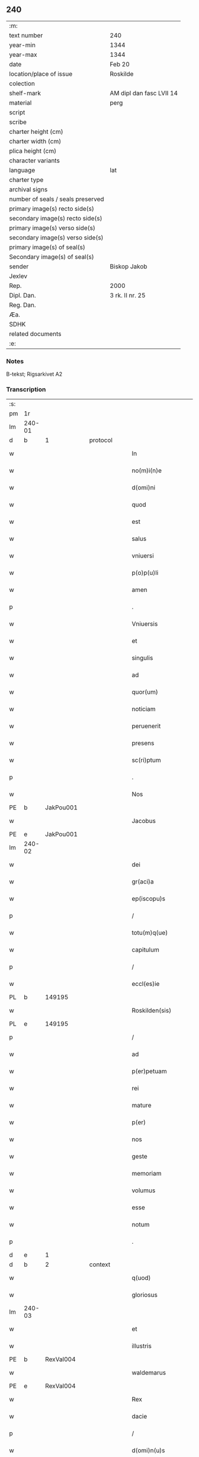 ** 240

| :m:                               |                          |
| text number                       | 240                      |
| year-min                          | 1344                     |
| year-max                          | 1344                     |
| date                              | Feb 20                   |
| location/place of issue           | Roskilde                 |
| colection                         |                          |
| shelf-mark                        | AM dipl dan fasc LVII 14 |
| material                          | perg                     |
| script                            |                          |
| scribe                            |                          |
| charter height (cm)               |                          |
| charter width (cm)                |                          |
| plica height (cm)                 |                          |
| character variants                |                          |
| language                          | lat                      |
| charter type                      |                          |
| archival signs                    |                          |
| number of seals / seals preserved |                          |
| primary image(s) recto side(s)    |                          |
| secondary image(s) recto side(s)  |                          |
| primary image(s) verso side(s)    |                          |
| secondary image(s) verso side(s)  |                          |
| primary image(s) of seal(s)       |                          |
| Secondary image(s) of seal(s)     |                          |
| sender                            | Biskop Jakob             |
| Jexlev                            |                          |
| Rep.                              | 2000                     |
| Dipl. Dan.                        | 3 rk. II nr. 25          |
| Reg. Dan.                         |                          |
| Æa.                               |                          |
| SDHK                              |                          |
| related documents                 |                          |
| :e:                               |                          |

*** Notes
B-tekst; Rigsarkivet A2

*** Transcription
| :s: |        |   |   |   |   |                    |                 |   |   |   |   |     |   |   |    |               |
| pm  | 1r     |   |   |   |   |                    |                 |   |   |   |   |     |   |   |    |               |
| lm  | 240-01 |   |   |   |   |                    |                 |   |   |   |   |     |   |   |    |               |
| d  | b      | 1  |   | protocol  |   |                    |                 |   |   |   |   |     |   |   |    |               |
| w   |        |   |   |   |   | In                 | I              |   |   |   |   | lat |   |   |    |        240-01 |
| w   |        |   |   |   |   | no(m)i(n)e         | no̅íe            |   |   |   |   | lat |   |   |    |        240-01 |
| w   |        |   |   |   |   | d(omi)ni           | dn̅í             |   |   |   |   | lat |   |   |    |        240-01 |
| w   |        |   |   |   |   | quod               | quod            |   |   |   |   | lat |   |   |    |        240-01 |
| w   |        |   |   |   |   | est                | eﬅ              |   |   |   |   | lat |   |   |    |        240-01 |
| w   |        |   |   |   |   | salus              | ſlu           |   |   |   |   | lat |   |   |    |        240-01 |
| w   |        |   |   |   |   | vniuersi           | vníuerſı        |   |   |   |   | lat |   |   |    |        240-01 |
| w   |        |   |   |   |   | p(o)p(u)li         | ̅lí             |   |   |   |   | lat |   |   |    |        240-01 |
| w   |        |   |   |   |   | amen               | men            |   |   |   |   | lat |   |   |    |        240-01 |
| p   |        |   |   |   |   | .                  | .               |   |   |   |   | lat |   |   |    |        240-01 |
| w   |        |   |   |   |   | Vniuersis          | Vníuerſí       |   |   |   |   | lat |   |   |    |        240-01 |
| w   |        |   |   |   |   | et                 | et              |   |   |   |   | lat |   |   |    |        240-01 |
| w   |        |   |   |   |   | singulis           | ſíngulí        |   |   |   |   | lat |   |   |    |        240-01 |
| w   |        |   |   |   |   | ad                 | d              |   |   |   |   | lat |   |   |    |        240-01 |
| w   |        |   |   |   |   | quor(um)           | quoꝝ            |   |   |   |   | lat |   |   |    |        240-01 |
| w   |        |   |   |   |   | noticiam           | notícíam        |   |   |   |   | lat |   |   |    |        240-01 |
| w   |        |   |   |   |   | peruenerit         | peruenerít      |   |   |   |   | lat |   |   |    |        240-01 |
| w   |        |   |   |   |   | presens            | pꝛeſen         |   |   |   |   | lat |   |   |    |        240-01 |
| w   |        |   |   |   |   | sc(ri)ptum         | ſcptum         |   |   |   |   | lat |   |   |    |        240-01 |
| p   |        |   |   |   |   | .                  | .               |   |   |   |   | lat |   |   |    |        240-01 |
| w   |        |   |   |   |   | Nos                | No             |   |   |   |   | lat |   |   |    |        240-01 |
| PE  | b      |   JakPou001|   |   |   |                    |                 |   |   |   |   |     |   |   |    |               |
| w   |        |   |   |   |   | Jacobus            | Jcobu         |   |   |   |   | lat |   |   |    |        240-01 |
| PE  | e      |   JakPou001|   |   |   |                    |                 |   |   |   |   |     |   |   |    |               |
| lm  | 240-02 |   |   |   |   |                    |                 |   |   |   |   |     |   |   |    |               |
| w   |        |   |   |   |   | dei                | deí             |   |   |   |   | lat |   |   |    |        240-02 |
| w   |        |   |   |   |   | gr(aci)a           | gra            |   |   |   |   | lat |   |   |    |        240-02 |
| w   |        |   |   |   |   | ep(iscopu)s        | ep̅             |   |   |   |   | lat |   |   |    |        240-02 |
| p   |        |   |   |   |   | /                  | /               |   |   |   |   | lat |   |   |    |        240-02 |
| w   |        |   |   |   |   | totu(m)q(ue)       | totu̅qꝫ          |   |   |   |   | lat |   |   |    |        240-02 |
| w   |        |   |   |   |   | capitulum          | capítulum       |   |   |   |   | lat |   |   |    |        240-02 |
| p   |        |   |   |   |   | /                  | /               |   |   |   |   | lat |   |   |    |        240-02 |
| w   |        |   |   |   |   | eccl(es)ie         | eccl̅ie          |   |   |   |   | lat |   |   |    |        240-02 |
| PL  | b      |   149195|   |   |   |                    |                 |   |   |   |   |     |   |   |    |               |
| w   |        |   |   |   |   | Roskilden(sis)     | Roſkilden̅       |   |   |   |   | lat |   |   |    |        240-02 |
| PL  | e      |   149195|   |   |   |                    |                 |   |   |   |   |     |   |   |    |               |
| p   |        |   |   |   |   | /                  | /               |   |   |   |   | lat |   |   |    |        240-02 |
| w   |        |   |   |   |   | ad                 | d              |   |   |   |   | lat |   |   |    |        240-02 |
| w   |        |   |   |   |   | p(er)petuam        | ̲etum          |   |   |   |   | lat |   |   |    |        240-02 |
| w   |        |   |   |   |   | rei                | reí             |   |   |   |   | lat |   |   |    |        240-02 |
| w   |        |   |   |   |   | mature             | mture          |   |   |   |   | lat |   |   |    |        240-02 |
| w   |        |   |   |   |   | p(er)              | p̲               |   |   |   |   | lat |   |   |    |        240-02 |
| w   |        |   |   |   |   | nos                | no             |   |   |   |   | lat |   |   |    |        240-02 |
| w   |        |   |   |   |   | geste              | geﬅe            |   |   |   |   | lat |   |   |    |        240-02 |
| w   |        |   |   |   |   | memoriam           | memoꝛíam        |   |   |   |   | lat |   |   |    |        240-02 |
| w   |        |   |   |   |   | volumus            | volumu         |   |   |   |   | lat |   |   |    |        240-02 |
| w   |        |   |   |   |   | esse               | eſſe            |   |   |   |   | lat |   |   |    |        240-02 |
| w   |        |   |   |   |   | notum              | notum           |   |   |   |   | lat |   |   |    |        240-02 |
| p   |        |   |   |   |   | .                  | .               |   |   |   |   | lat |   |   |    |        240-02 |
| d  | e      | 1  |   |   |   |                    |                 |   |   |   |   |     |   |   |    |               |
| d  | b      | 2  |   | context  |   |                    |                 |   |   |   |   |     |   |   |    |               |
| w   |        |   |   |   |   | q(uod)             | ꝙ               |   |   |   |   | lat |   |   |    |        240-02 |
| w   |        |   |   |   |   | gloriosus          | gloꝛíoſu       |   |   |   |   | lat |   |   |    |        240-02 |
| lm  | 240-03 |   |   |   |   |                    |                 |   |   |   |   |     |   |   |    |               |
| w   |        |   |   |   |   | et                 | et              |   |   |   |   | lat |   |   |    |        240-03 |
| w   |        |   |   |   |   | illustris          | ılluﬅrí        |   |   |   |   | lat |   |   |    |        240-03 |
| PE  | b      | RexVal004  |   |   |   |                    |                 |   |   |   |   |     |   |   |    |               |
| w   |        |   |   |   |   | waldemarus         | wldemru      |   |   |   |   | lat |   |   |    |        240-03 |
| PE  | e      | RexVal004  |   |   |   |                    |                 |   |   |   |   |     |   |   |    |               |
| w   |        |   |   |   |   | Rex                | Rex             |   |   |   |   | lat |   |   |    |        240-03 |
| w   |        |   |   |   |   | dacie              | dcíe           |   |   |   |   | lat |   |   |    |        240-03 |
| p   |        |   |   |   |   | /                  | /               |   |   |   |   | lat |   |   |    |        240-03 |
| w   |        |   |   |   |   | d(omi)n(u)s        | dn̅             |   |   |   |   | lat |   |   |    |        240-03 |
| w   |        |   |   |   |   | nost(er)           | noﬅ            |   |   |   |   | lat |   |   |    |        240-03 |
| p   |        |   |   |   |   | /                  | /               |   |   |   |   | lat |   |   |    |        240-03 |
| w   |        |   |   |   |   | p(re)posito        | ͛oſíto          |   |   |   |   | lat |   |   |    |        240-03 |
| w   |        |   |   |   |   | et                 | et              |   |   |   |   | lat |   |   |    |        240-03 |
| w   |        |   |   |   |   | p(re)positure      | ͛oſíture        |   |   |   |   | lat |   |   |    |        240-03 |
| w   |        |   |   |   |   | eccl(es)ie         | eccl̅ıe          |   |   |   |   | lat |   |   |    |        240-03 |
| w   |        |   |   |   |   | n(ost)re           | nr̅e             |   |   |   |   | lat |   |   |    |        240-03 |
| w   |        |   |   |   |   | pred(i)c(t)e       | pꝛedc̅e          |   |   |   |   | lat |   |   |    |        240-03 |
| p   |        |   |   |   |   | /                  | /               |   |   |   |   | lat |   |   |    |        240-03 |
| w   |        |   |   |   |   | de                 | de              |   |   |   |   | lat |   |   |    |        240-03 |
| w   |        |   |   |   |   | beniuola           | beníuola        |   |   |   |   | lat |   |   |    |        240-03 |
| w   |        |   |   |   |   | et                 | et              |   |   |   |   | lat |   |   |    |        240-03 |
| w   |        |   |   |   |   | gratuita           | grtuíta        |   |   |   |   | lat |   |   |    |        240-03 |
| w   |        |   |   |   |   | voluntate          | voluntate       |   |   |   |   | lat |   |   |    |        240-03 |
| p   |        |   |   |   |   | /                  | /               |   |   |   |   | lat |   |   |    |        240-03 |
| w   |        |   |   |   |   | Jus                | Ju             |   |   |   |   | lat |   |   |    |        240-03 |
| w   |        |   |   |   |   | patro¦natus        | ptro¦natu     |   |   |   |   | lat |   |   |    | 240-03—240-04 |
| w   |        |   |   |   |   | eccl(es)ie         | eccl̅ıe          |   |   |   |   | lat |   |   |    |        240-04 |
| w   |        |   |   |   |   | p(ar)ochialis      | p̲ochíalí       |   |   |   |   | lat |   |   |    |        240-04 |
| w   |        |   |   |   |   | s(an)c(t)i         | ſc̅ı             |   |   |   |   | lat |   |   |    |        240-04 |
| w   |        |   |   |   |   | michaelis          | míchaelí       |   |   |   |   | lat |   |   |    |        240-04 |
| w   |        |   |   |   |   | archangeli         | rchangelí      |   |   |   |   | lat |   |   |    |        240-04 |
| w   |        |   |   |   |   | in                 | ın              |   |   |   |   | lat |   |   |    |        240-04 |
| w   |        |   |   |   |   | oppido             | oıdo           |   |   |   |   | lat |   |   |    |        240-04 |
| w   |        |   |   |   |   | suo                | ſuo             |   |   |   |   | lat |   |   |    |        240-04 |
| p   |        |   |   |   |   | /                  | /               |   |   |   |   | lat |   |   |    |        240-04 |
| PL  | b      |   122833|   |   |   |                    |                 |   |   |   |   |     |   |   |    |               |
| w   |        |   |   |   |   | slaulosia          | ſlauloſı       |   |   |   |   | lat |   |   |    |        240-04 |
| PL  | e      |   122833|   |   |   |                    |                 |   |   |   |   |     |   |   |    |               |
| p   |        |   |   |   |   | /                  | /               |   |   |   |   | lat |   |   |    |        240-04 |
| w   |        |   |   |   |   | dyos(esis)         | dyo            |   |   |   |   | lat |   |   |    |        240-04 |
| w   |        |   |   |   |   | pred(i)c(t)e       | pꝛedc̅e          |   |   |   |   | lat |   |   |    |        240-04 |
| p   |        |   |   |   |   | /                  | /               |   |   |   |   | lat |   |   |    |        240-04 |
| w   |        |   |   |   |   | cum                | cum             |   |   |   |   | lat |   |   |    |        240-04 |
| w   |        |   |   |   |   | om(n)ibus          | om̅íbu          |   |   |   |   | lat |   |   |    |        240-04 |
| w   |        |   |   |   |   | p(er)tinenciis     | p̲tínencíí      |   |   |   |   | lat |   |   |    |        240-04 |
| w   |        |   |   |   |   | suis               | ſuí            |   |   |   |   | lat |   |   |    |        240-04 |
| w   |        |   |   |   |   | ad                 | d              |   |   |   |   | lat |   |   |    |        240-04 |
| w   |        |   |   |   |   | ip(su)m            | ıp̅m             |   |   |   |   | lat |   |   |    |        240-04 |
| w   |        |   |   |   |   | spectanti¦bus      | ſpeantí¦bu    |   |   |   |   | lat |   |   |    | 240-04—240-05 |
| w   |        |   |   |   |   | quoquo modo        | quoquo modo     |   |   |   |   | lat |   |   |    |        240-05 |
| p   |        |   |   |   |   | /                  | /               |   |   |   |   | lat |   |   |    |        240-05 |
| w   |        |   |   |   |   | donauit            | donauít         |   |   |   |   | lat |   |   |    |        240-05 |
| p   |        |   |   |   |   | /                  | /               |   |   |   |   | lat |   |   |    |        240-05 |
| w   |        |   |   |   |   | incorporauit       | ıncoꝛpoꝛauít    |   |   |   |   | lat |   |   |    |        240-05 |
| p   |        |   |   |   |   | /                  | /               |   |   |   |   | lat |   |   |    |        240-05 |
| w   |        |   |   |   |   | et                 | et              |   |   |   |   | lat |   |   |    |        240-05 |
| w   |        |   |   |   |   | p(er)petuis        | ̲etuí          |   |   |   |   | lat |   |   |    |        240-05 |
| w   |        |   |   |   |   | temporibus         | tempoꝛíbu      |   |   |   |   | lat |   |   |    |        240-05 |
| p   |        |   |   |   |   | /                  | /               |   |   |   |   | lat |   |   |    |        240-05 |
| w   |        |   |   |   |   | adunauit           | dunauít        |   |   |   |   | lat |   |   |    |        240-05 |
| p   |        |   |   |   |   | .                  | .               |   |   |   |   | lat |   |   |    |        240-05 |
| w   |        |   |   |   |   | om(n)e             | om̅e             |   |   |   |   | lat |   |   |    |        240-05 |
| w   |        |   |   |   |   | ius                | íu             |   |   |   |   | lat |   |   |    |        240-05 |
| w   |        |   |   |   |   | predecessoribus    | pꝛedeceſſoꝛíbu |   |   |   |   | lat |   |   |    |        240-05 |
| p   |        |   |   |   |   | /                  | /               |   |   |   |   | lat |   |   |    |        240-05 |
| w   |        |   |   |   |   | suis               | ſuí            |   |   |   |   | lat |   |   |    |        240-05 |
| p   |        |   |   |   |   | /                  | /               |   |   |   |   | lat |   |   |    |        240-05 |
| w   |        |   |   |   |   | sibi               | ſíbí            |   |   |   |   | lat |   |   |    |        240-05 |
| p   |        |   |   |   |   | /                  | /               |   |   |   |   | lat |   |   |    |        240-05 |
| w   |        |   |   |   |   | heredib(us)        | heredíbꝫ        |   |   |   |   | lat |   |   |    |        240-05 |
| p   |        |   |   |   |   | /                  | /               |   |   |   |   | lat |   |   |    |        240-05 |
| w   |        |   |   |   |   | aut                | ut             |   |   |   |   | lat |   |   |    |        240-05 |
| w   |        |   |   |   |   | succes¦soribus     | ſucceſ¦ſoꝛíbu  |   |   |   |   | lat |   |   |    | 240-05—240-06 |
| w   |        |   |   |   |   | co(m)petens        | co̅peten        |   |   |   |   | lat |   |   |    |        240-06 |
| p   |        |   |   |   |   | /                  | /               |   |   |   |   | lat |   |   |    |        240-06 |
| w   |        |   |   |   |   | in                 | ın              |   |   |   |   | lat |   |   |    |        240-06 |
| w   |        |   |   |   |   | d(i)c(t)o          | dc̅o             |   |   |   |   | lat |   |   |    |        240-06 |
| w   |        |   |   |   |   | iure               | ıure            |   |   |   |   | lat |   |   |    |        240-06 |
| w   |        |   |   |   |   | patronatus         | patronatu      |   |   |   |   | lat |   |   |    |        240-06 |
| p   |        |   |   |   |   | /                  | /               |   |   |   |   | lat |   |   |    |        240-06 |
| w   |        |   |   |   |   | quouis             | quouí          |   |   |   |   | lat |   |   |    |        240-06 |
| w   |        |   |   |   |   | modo               | modo            |   |   |   |   | lat |   |   |    |        240-06 |
| p   |        |   |   |   |   | /                  | /               |   |   |   |   | lat |   |   |    |        240-06 |
| w   |        |   |   |   |   | in                 | ín              |   |   |   |   | lat |   |   |    |        240-06 |
| w   |        |   |   |   |   | eundem             | eundem          |   |   |   |   | lat |   |   |    |        240-06 |
| w   |        |   |   |   |   | p(re)positum       | oſıtum        |   |   |   |   | lat |   |   |    |        240-06 |
| p   |        |   |   |   |   | /                  | /               |   |   |   |   | lat |   |   |    |        240-06 |
| w   |        |   |   |   |   | et                 | et              |   |   |   |   | lat |   |   |    |        240-06 |
| w   |        |   |   |   |   | p(re)posituram     | ͛oſíturam       |   |   |   |   | lat |   |   |    |        240-06 |
| w   |        |   |   |   |   | t(ra)nsferens      | tnſferen      |   |   |   |   | lat |   |   |    |        240-06 |
| w   |        |   |   |   |   | perpetuis          | perpetuí       |   |   |   |   | lat |   |   |    |        240-06 |
| w   |        |   |   |   |   | temp(or)ibus       | temp̲íbu        |   |   |   |   | lat |   |   |    |        240-06 |
| w   |        |   |   |   |   | pacifice           | pcífíce        |   |   |   |   | lat |   |   |    |        240-06 |
| lm  | 240-07 |   |   |   |   |                    |                 |   |   |   |   |     |   |   |    |               |
| w   |        |   |   |   |   | possidendum        | poſſídendum     |   |   |   |   | lat |   |   |    |        240-07 |
| p   |        |   |   |   |   | .                  | .               |   |   |   |   | lat |   |   |    |        240-07 |
| w   |        |   |   |   |   | Pro                | Pro             |   |   |   |   | lat |   |   |    |        240-07 |
| w   |        |   |   |   |   | quo                | quo             |   |   |   |   | lat |   |   |    |        240-07 |
| w   |        |   |   |   |   | gracioso           | gracíoſo        |   |   |   |   | lat |   |   |    |        240-07 |
| w   |        |   |   |   |   | beneficio          | benefícío       |   |   |   |   | lat |   |   |    |        240-07 |
| w   |        |   |   |   |   | per                | per             |   |   |   |   | lat |   |   |    |        240-07 |
| w   |        |   |   |   |   | eundem             | eundem          |   |   |   |   | lat |   |   |    |        240-07 |
| w   |        |   |   |   |   | d(omi)n(u)m        | dn̅m             |   |   |   |   | lat |   |   |    |        240-07 |
| w   |        |   |   |   |   | n(ost)r(u)m        | nr̅m             |   |   |   |   | lat |   |   |    |        240-07 |
| w   |        |   |   |   |   | Regem              | Regem           |   |   |   |   | lat |   |   |    |        240-07 |
| w   |        |   |   |   |   | eidem              | eídem           |   |   |   |   | lat |   |   |    |        240-07 |
| w   |        |   |   |   |   | p(re)po(s)ito      | ͛o̅ıto           |   |   |   |   | lat |   |   |    |        240-07 |
| w   |        |   |   |   |   | et                 | et              |   |   |   |   | lat |   |   |    |        240-07 |
| w   |        |   |   |   |   | p(re)positure      | ͛oſíture        |   |   |   |   | lat |   |   |    |        240-07 |
| w   |        |   |   |   |   | facto              | fao            |   |   |   |   | lat |   |   |    |        240-07 |
| p   |        |   |   |   |   | .                  | .               |   |   |   |   | lat |   |   |    |        240-07 |
| w   |        |   |   |   |   | Nos                | No             |   |   |   |   | lat |   |   |    |        240-07 |
| w   |        |   |   |   |   | !spriritualem¡     | !ſpꝛírítualem¡  |   |   |   |   | lat |   |   |    |        240-07 |
| w   |        |   |   |   |   | p(ro)              | ꝓ               |   |   |   |   | lat |   |   |    |        240-07 |
| w   |        |   |   |   |   | tem¦porali         | tem¦poꝛalí      |   |   |   |   | lat |   |   |    | 240-07—240-08 |
| w   |        |   |   |   |   | fac(er)e           | fac͛e            |   |   |   |   | lat |   |   |    |        240-08 |
| w   |        |   |   |   |   | decreuim(us)       | decreuímꝰ       |   |   |   |   | lat |   |   |    |        240-08 |
| w   |        |   |   |   |   | Reco(m)pensam      | Reco̅penſam      |   |   |   |   | lat |   |   |    |        240-08 |
| p   |        |   |   |   |   | /                  | /               |   |   |   |   | lat |   |   |    |        240-08 |
| w   |        |   |   |   |   | et                 | et              |   |   |   |   | lat |   |   |    |        240-08 |
| w   |        |   |   |   |   | bona               | bon            |   |   |   |   | lat |   |   |    |        240-08 |
| w   |        |   |   |   |   | fide               | fíde            |   |   |   |   | lat |   |   |    |        240-08 |
| p   |        |   |   |   |   | /                  | /               |   |   |   |   | lat |   |   |    |        240-08 |
| w   |        |   |   |   |   | hiis               | híí            |   |   |   |   | lat |   |   |    |        240-08 |
| w   |        |   |   |   |   | n(ost)ris          | nr̅ı            |   |   |   |   | lat |   |   |    |        240-08 |
| w   |        |   |   |   |   | p(ate)ntib(us)     | pn̅tíbꝫ          |   |   |   |   | lat |   |   |    |        240-08 |
| w   |        |   |   |   |   | litteris           | lítterí        |   |   |   |   | lat |   |   |    |        240-08 |
| w   |        |   |   |   |   | p(ro)mittim(us)    | ꝓmíttím᷒         |   |   |   |   | lat |   |   |    |        240-08 |
| w   |        |   |   |   |   | ip(s)i             | ıp̅ı             |   |   |   |   | lat |   |   |    |        240-08 |
| w   |        |   |   |   |   | d(omi)no           | dn̅o             |   |   |   |   | lat |   |   |    |        240-08 |
| w   |        |   |   |   |   | Regi               | Regí            |   |   |   |   | lat |   |   |    |        240-08 |
| p   |        |   |   |   |   | /                  | /               |   |   |   |   | lat |   |   |    |        240-08 |
| w   |        |   |   |   |   | serene             | ſerene          |   |   |   |   | lat |   |   |    |        240-08 |
| w   |        |   |   |   |   | co(n)iugi          | co̅íugí          |   |   |   |   | lat |   |   |    |        240-08 |
| w   |        |   |   |   |   | eius               | eíu            |   |   |   |   | lat |   |   |    |        240-08 |
| p   |        |   |   |   |   | /                  | /               |   |   |   |   | lat |   |   |    |        240-08 |
| w   |        |   |   |   |   | d(omi)ne           | dn̅e             |   |   |   |   | lat |   |   |    |        240-08 |
| PE  | b      | RegHel001  |   |   |   |                    |                 |   |   |   |   |     |   |   |    |               |
| w   |        |   |   |   |   | Heylwigi           | Heylwígí        |   |   |   |   | lat |   |   |    |        240-08 |
| PE  | e      | RegHel001  |   |   |   |                    |                 |   |   |   |   |     |   |   |    |               |
| p   |        |   |   |   |   | /                  | /               |   |   |   |   | lat |   |   |    |        240-08 |
| w   |        |   |   |   |   | Re¦gine            | Re¦gíne         |   |   |   |   | lat |   |   |    | 240-08—240-09 |
| w   |        |   |   |   |   | dacie              | dcíe           |   |   |   |   | lat |   |   |    |        240-09 |
| p   |        |   |   |   |   | /                  | /               |   |   |   |   | lat |   |   |    |        240-09 |
| w   |        |   |   |   |   | nu(n)c             | nu̅c             |   |   |   |   | lat |   |   |    |        240-09 |
| w   |        |   |   |   |   | viuis              | víuí           |   |   |   |   | lat |   |   |    |        240-09 |
| p   |        |   |   |   |   | /                  | /               |   |   |   |   | lat |   |   |    |        240-09 |
| w   |        |   |   |   |   | et                 | et              |   |   |   |   | lat |   |   |    |        240-09 |
| w   |        |   |   |   |   | dei                | deí             |   |   |   |   | lat |   |   |    |        240-09 |
| w   |        |   |   |   |   | dono               | dono            |   |   |   |   | lat |   |   |    |        240-09 |
| w   |        |   |   |   |   | uicturis           | uíurí         |   |   |   |   | lat |   |   |    |        240-09 |
| w   |        |   |   |   |   | p(er)              | p̲               |   |   |   |   | lat |   |   |    |        240-09 |
| w   |        |   |   |   |   | te(m)pora          | te̅poꝛ          |   |   |   |   | lat |   |   |    |        240-09 |
| w   |        |   |   |   |   | longiora           | longíoꝛ        |   |   |   |   | lat |   |   |    |        240-09 |
| p   |        |   |   |   |   | /                  | /               |   |   |   |   | lat |   |   |    |        240-09 |
| w   |        |   |   |   |   | predecessoribus    | pꝛedeceſſoꝛíbu |   |   |   |   | lat |   |   |    |        240-09 |
| w   |        |   |   |   |   | eor(um)            | eoꝝ             |   |   |   |   | lat |   |   |    |        240-09 |
| p   |        |   |   |   |   | /                  | /               |   |   |   |   | lat |   |   |    |        240-09 |
| w   |        |   |   |   |   | Regib(us)          | Regíbꝫ          |   |   |   |   | lat |   |   |    |        240-09 |
| p   |        |   |   |   |   | /                  | /               |   |   |   |   | lat |   |   |    |        240-09 |
| w   |        |   |   |   |   | et                 | et              |   |   |   |   | lat |   |   |    |        240-09 |
| w   |        |   |   |   |   | Reginis            | Regíní         |   |   |   |   | lat |   |   |    |        240-09 |
| w   |        |   |   |   |   | dacie              | dacíe           |   |   |   |   | lat |   |   |    |        240-09 |
| p   |        |   |   |   |   | /                  | /               |   |   |   |   | lat |   |   |    |        240-09 |
| w   |        |   |   |   |   | et                 | et              |   |   |   |   | lat |   |   |    |        240-09 |
| w   |        |   |   |   |   | ip(s)or(um)        | ıp̅oꝝ            |   |   |   |   | lat |   |   |    |        240-09 |
| w   |        |   |   |   |   | liberis            | lıberí         |   |   |   |   | lat |   |   |    |        240-09 |
| p   |        |   |   |   |   | /                  | /               |   |   |   |   | lat |   |   |    |        240-09 |
| w   |        |   |   |   |   | sexus              | ſexu           |   |   |   |   | lat |   |   |    |        240-09 |
| w   |        |   |   |   |   | vt(ri)usq(ue)      | vtuſqꝫ         |   |   |   |   | lat |   |   |    |        240-09 |
| lm  | 240-10 |   |   |   |   |                    |                 |   |   |   |   |     |   |   |    |               |
| w   |        |   |   |   |   | n(ec)non           | nͨnon            |   |   |   |   | lat |   |   |    |        240-10 |
| w   |        |   |   |   |   | successorib(us)    | ſucceſſoꝛíbꝫ    |   |   |   |   | lat |   |   |    |        240-10 |
| p   |        |   |   |   |   | /                  | /               |   |   |   |   | lat |   |   |    |        240-10 |
| w   |        |   |   |   |   | et                 | et              |   |   |   |   | lat |   |   |    |        240-10 |
| w   |        |   |   |   |   | heredib(us)        | heredıbꝫ        |   |   |   |   | lat |   |   |    |        240-10 |
| w   |        |   |   |   |   | ip(s)or(um)        | ıp̅oꝝ            |   |   |   |   | lat |   |   |    |        240-10 |
| p   |        |   |   |   |   | /                  | /               |   |   |   |   | lat |   |   |    |        240-10 |
| w   |        |   |   |   |   | Regibus            | Regíbu         |   |   |   |   | lat |   |   |    |        240-10 |
| p   |        |   |   |   |   | /                  | /               |   |   |   |   | lat |   |   |    |        240-10 |
| w   |        |   |   |   |   | et                 | et              |   |   |   |   | lat |   |   |    |        240-10 |
| w   |        |   |   |   |   | Reginis            | Regíní         |   |   |   |   | lat |   |   |    |        240-10 |
| w   |        |   |   |   |   | dacie              | dacıe           |   |   |   |   | lat |   |   |    |        240-10 |
| p   |        |   |   |   |   | /                  | /               |   |   |   |   | lat |   |   |    |        240-10 |
| w   |        |   |   |   |   | similit(er)        | ſímílí         |   |   |   |   | lat |   |   |    |        240-10 |
| w   |        |   |   |   |   | sexus              | ſexu           |   |   |   |   | lat |   |   |    |        240-10 |
| w   |        |   |   |   |   | vt(ri)usq(ue)      | vtuſqꝫ         |   |   |   |   | lat |   |   |    |        240-10 |
| p   |        |   |   |   |   | .                  | .               |   |   |   |   | lat |   |   |    |        240-10 |
| w   |        |   |   |   |   | duos               | duo            |   |   |   |   | lat |   |   |    |        240-10 |
| w   |        |   |   |   |   | anniuersarios      | nníuerſarío   |   |   |   |   | lat |   |   |    |        240-10 |
| w   |        |   |   |   |   | dies               | díe            |   |   |   |   | lat |   |   |    |        240-10 |
| w   |        |   |   |   |   | quolib(et)         | quolíbꝫ         |   |   |   |   | lat |   |   |    |        240-10 |
| w   |        |   |   |   |   | anno               | nno            |   |   |   |   | lat |   |   |    |        240-10 |
| w   |        |   |   |   |   | p(er)petuis        | ̲etuí          |   |   |   |   | lat |   |   |    |        240-10 |
| w   |        |   |   |   |   | te(m)p(or)ib(us)   | te̅p̲ıbꝫ          |   |   |   |   | lat |   |   |    |        240-10 |
| lm  | 240-11 |   |   |   |   |                    |                 |   |   |   |   |     |   |   |    |               |
| w   |        |   |   |   |   | durat(ur)os        | durato        |   |   |   |   | lat |   |   |    |        240-11 |
| p   |        |   |   |   |   | /                  | /               |   |   |   |   | lat |   |   |    |        240-11 |
| w   |        |   |   |   |   | deuote             | deuote          |   |   |   |   | lat |   |   |    |        240-11 |
| w   |        |   |   |   |   | p(er)              | p̲               |   |   |   |   | lat |   |   |    |        240-11 |
| w   |        |   |   |   |   | nos                | no             |   |   |   |   | lat |   |   |    |        240-11 |
| w   |        |   |   |   |   | celebrandos        | celebꝛando     |   |   |   |   | lat |   |   |    |        240-11 |
| w   |        |   |   |   |   | et                 | et              |   |   |   |   | lat |   |   |    |        240-11 |
| w   |        |   |   |   |   | obseruandos        | obſeruando     |   |   |   |   | lat |   |   |    |        240-11 |
| p   |        |   |   |   |   | /                  | /               |   |   |   |   | lat |   |   |    |        240-11 |
| w   |        |   |   |   |   | p(ro)              | ꝓ               |   |   |   |   | lat |   |   |    |        240-11 |
| w   |        |   |   |   |   | ip(s)or(um)        | ıp̅oꝝ            |   |   |   |   | lat |   |   |    |        240-11 |
| w   |        |   |   |   |   | memoria            | memoꝛí         |   |   |   |   | lat |   |   |    |        240-11 |
| w   |        |   |   |   |   | sempit(er)na       | ſempít͛n        |   |   |   |   | lat |   |   |    |        240-11 |
| p   |        |   |   |   |   | /                  | /               |   |   |   |   | lat |   |   |    |        240-11 |
| w   |        |   |   |   |   | Sub                | Sub             |   |   |   |   | lat |   |   |    |        240-11 |
| w   |        |   |   |   |   | tali               | talı            |   |   |   |   | lat |   |   |    |        240-11 |
| w   |        |   |   |   |   | forma              | foꝛm           |   |   |   |   | lat |   |   |    |        240-11 |
| p   |        |   |   |   |   | .                  | .               |   |   |   |   | lat |   |   |    |        240-11 |
| w   |        |   |   |   |   | q(uod)             | ꝙ               |   |   |   |   | lat |   |   |    |        240-11 |
| w   |        |   |   |   |   | ip(s)o             | ıp̅o             |   |   |   |   | lat |   |   |    |        240-11 |
| w   |        |   |   |   |   | die                | dıe             |   |   |   |   | lat |   |   |    |        240-11 |
| w   |        |   |   |   |   | s(an)c(t)or(um)    | ſc̅oꝝ            |   |   |   |   | lat |   |   |    |        240-11 |
| w   |        |   |   |   |   | ap(osto)lor(um)    | pl̅oꝝ           |   |   |   |   | lat |   |   |    |        240-11 |
| w   |        |   |   |   |   | philippi           | phılíí         |   |   |   |   | lat |   |   |    |        240-11 |
| w   |        |   |   |   |   | et                 | et              |   |   |   |   | lat |   |   |    |        240-11 |
| w   |        |   |   |   |   | Iaco¦bi            | Ico¦bí         |   |   |   |   | lat |   |   |    | 240-11—240-12 |
| w   |        |   |   |   |   | de                 | de              |   |   |   |   | lat |   |   |    |        240-12 |
| w   |        |   |   |   |   | vesp(er)e          | veſp̲e           |   |   |   |   | lat |   |   |    |        240-12 |
| p   |        |   |   |   |   | /                  | /               |   |   |   |   | lat |   |   |    |        240-12 |
| w   |        |   |   |   |   | solle(m)pnes       | ſolle̅pne       |   |   |   |   | lat |   |   |    |        240-12 |
| w   |        |   |   |   |   | vesp(er)as         | veſp̲          |   |   |   |   | lat |   |   |    |        240-12 |
| p   |        |   |   |   |   | /                  | /               |   |   |   |   | lat |   |   |    |        240-12 |
| w   |        |   |   |   |   | cu(m)              | cu̅              |   |   |   |   | lat |   |   |    |        240-12 |
| w   |        |   |   |   |   | officio            | offícío         |   |   |   |   | lat |   |   |    |        240-12 |
| w   |        |   |   |   |   | noue(m)            | noue̅            |   |   |   |   | lat |   |   |    |        240-12 |
| w   |        |   |   |   |   | l(e)c(ti)onum      | lc̅onum          |   |   |   |   | lat |   |   |    |        240-12 |
| w   |        |   |   |   |   | p(ro)              | ꝓ               |   |   |   |   | lat |   |   |    |        240-12 |
| w   |        |   |   |   |   | defu(n)ctis        | defu̅ı         |   |   |   |   | lat |   |   |    |        240-12 |
| p   |        |   |   |   |   | /                  | /               |   |   |   |   | lat |   |   |    |        240-12 |
| w   |        |   |   |   |   | p(rese)ntes        | pn̅te           |   |   |   |   | lat |   |   |    |        240-12 |
| w   |        |   |   |   |   | cano(n)ici         | cano̅ící         |   |   |   |   | lat |   |   |    |        240-12 |
| p   |        |   |   |   |   | /                  | /               |   |   |   |   | lat |   |   |    |        240-12 |
| w   |        |   |   |   |   | vicarii            | vıcaríí         |   |   |   |   | lat |   |   |    |        240-12 |
| p   |        |   |   |   |   | /                  | /               |   |   |   |   | lat |   |   |    |        240-12 |
| w   |        |   |   |   |   | et                 | et              |   |   |   |   | lat |   |   |    |        240-12 |
| w   |        |   |   |   |   | scolares           | ſcolare        |   |   |   |   | lat |   |   |    |        240-12 |
| p   |        |   |   |   |   | /                  | /               |   |   |   |   | lat |   |   |    |        240-12 |
| w   |        |   |   |   |   | qui                | quí             |   |   |   |   | lat |   |   |    |        240-12 |
| w   |        |   |   |   |   | co(m)mode          | co̅mode          |   |   |   |   | lat |   |   |    |        240-12 |
| w   |        |   |   |   |   | pot(er)unt         | pot͛unt          |   |   |   |   | lat |   |   |    |        240-12 |
| w   |        |   |   |   |   | int(er)esse        | ınt͛eſſe         |   |   |   |   | lat |   |   |    |        240-12 |
| p   |        |   |   |   |   | /                  | /               |   |   |   |   | lat |   |   |    |        240-12 |
| w   |        |   |   |   |   | debe(n)t           | debe̅t           |   |   |   |   | lat |   |   |    |        240-12 |
| w   |        |   |   |   |   | in                 | ín              |   |   |   |   | lat |   |   |    |        240-12 |
| lm  | 240-13 |   |   |   |   |                    |                 |   |   |   |   |     |   |   |    |               |
| w   |        |   |   |   |   | choro              | choꝛo           |   |   |   |   | lat |   |   |    |        240-13 |
| w   |        |   |   |   |   | distincte          | dıﬅíne         |   |   |   |   | lat |   |   |    |        240-13 |
| w   |        |   |   |   |   | decantare          | decantare       |   |   |   |   | lat |   |   |    |        240-13 |
| p   |        |   |   |   |   | .                  | .               |   |   |   |   | lat |   |   |    |        240-13 |
| w   |        |   |   |   |   | et                 | et              |   |   |   |   | lat |   |   |    |        240-13 |
| w   |        |   |   |   |   | s(an)c(t)a         | ſc̅a             |   |   |   |   | lat |   |   | =  |        240-13 |
| w   |        |   |   |   |   | s(an)c(t)or(um)    | ſc̅oꝝ            |   |   |   |   | lat |   |   | == |        240-13 |
| w   |        |   |   |   |   | sicut              | ſícut           |   |   |   |   | lat |   |   |    |        240-13 |
| w   |        |   |   |   |   | in                 | ın              |   |   |   |   | lat |   |   |    |        240-13 |
| w   |        |   |   |   |   | magno              | mgno           |   |   |   |   | lat |   |   |    |        240-13 |
| w   |        |   |   |   |   | die                | díe             |   |   |   |   | lat |   |   |    |        240-13 |
| w   |        |   |   |   |   | festo              | feﬅo            |   |   |   |   | lat |   |   |    |        240-13 |
| p   |        |   |   |   |   | /                  | /               |   |   |   |   | lat |   |   |    |        240-13 |
| w   |        |   |   |   |   | cu(m)              | cu̅              |   |   |   |   | lat |   |   |    |        240-13 |
| w   |        |   |   |   |   | s(an)c(t)uariis    | ſc̅uríí        |   |   |   |   | lat |   |   |    |        240-13 |
| p   |        |   |   |   |   | /                  | /               |   |   |   |   | lat |   |   |    |        240-13 |
| w   |        |   |   |   |   | luminarib(us)      | lumínríbꝫ      |   |   |   |   | lat |   |   |    |        240-13 |
| p   |        |   |   |   |   | /                  | /               |   |   |   |   | lat |   |   |    |        240-13 |
| w   |        |   |   |   |   | et                 | et              |   |   |   |   | lat |   |   |    |        240-13 |
| w   |        |   |   |   |   | aliis              | líí           |   |   |   |   | lat |   |   |    |        240-13 |
| w   |        |   |   |   |   | insigniis          | ınſígníí       |   |   |   |   | lat |   |   |    |        240-13 |
| p   |        |   |   |   |   | /                  | /               |   |   |   |   | lat |   |   |    |        240-13 |
| w   |        |   |   |   |   | decent(er)         | decent͛          |   |   |   |   | lat |   |   |    |        240-13 |
| w   |        |   |   |   |   | exornare           | exoꝛnare        |   |   |   |   | lat |   |   |    |        240-13 |
| p   |        |   |   |   |   | .                  | .               |   |   |   |   | lat |   |   |    |        240-13 |
| w   |        |   |   |   |   | simili             | ſímílí          |   |   |   |   | lat |   |   |    |        240-13 |
| w   |        |   |   |   |   | modo               | modo            |   |   |   |   | lat |   |   |    |        240-13 |
| p   |        |   |   |   |   | /                  | /               |   |   |   |   | lat |   |   |    |        240-13 |
| w   |        |   |   |   |   | seque(n)¦ti        | ſeque̅¦tí        |   |   |   |   | lat |   |   |    | 240-13—240-14 |
| w   |        |   |   |   |   | die                | díe             |   |   |   |   | lat |   |   |    |        240-14 |
| p   |        |   |   |   |   | /                  | /               |   |   |   |   | lat |   |   |    |        240-14 |
| w   |        |   |   |   |   | de                 | de              |   |   |   |   | lat |   |   |    |        240-14 |
| w   |        |   |   |   |   | mane               | mane            |   |   |   |   | lat |   |   |    |        240-14 |
| p   |        |   |   |   |   | /                  | /               |   |   |   |   | lat |   |   |    |        240-14 |
| w   |        |   |   |   |   | missa              | mıſſ           |   |   |   |   | lat |   |   |    |        240-14 |
| w   |        |   |   |   |   | p(ro)              | ꝓ               |   |   |   |   | lat |   |   |    |        240-14 |
| w   |        |   |   |   |   | defu(n)ctis        | defu̅í         |   |   |   |   | lat |   |   |    |        240-14 |
| p   |        |   |   |   |   | /                  | /               |   |   |   |   | lat |   |   |    |        240-14 |
| w   |        |   |   |   |   | in                 | ın              |   |   |   |   | lat |   |   |    |        240-14 |
| w   |        |   |   |   |   | choro              | choꝛo           |   |   |   |   | lat |   |   |    |        240-14 |
| w   |        |   |   |   |   | cantabit(ur)       | cantabít᷑        |   |   |   |   | lat |   |   |    |        240-14 |
| p   |        |   |   |   |   | /                  | /               |   |   |   |   | lat |   |   |    |        240-14 |
| w   |        |   |   |   |   | cu(m)              | cu̅              |   |   |   |   | lat |   |   |    |        240-14 |
| w   |        |   |   |   |   | ministris          | míníﬅrí        |   |   |   |   | lat |   |   |    |        240-14 |
| p   |        |   |   |   |   | /                  | /               |   |   |   |   | lat |   |   |    |        240-14 |
| w   |        |   |   |   |   | ad                 | d              |   |   |   |   | lat |   |   |    |        240-14 |
| w   |        |   |   |   |   | epistolam          | epıﬅolam        |   |   |   |   | lat |   |   |    |        240-14 |
| p   |        |   |   |   |   | /                  | /               |   |   |   |   | lat |   |   |    |        240-14 |
| w   |        |   |   |   |   | et                 | et              |   |   |   |   | lat |   |   |    |        240-14 |
| w   |        |   |   |   |   | ewa(n)gel(iu)m     | ewa̅gel̅m         |   |   |   |   | lat |   |   |    |        240-14 |
| p   |        |   |   |   |   | /                  | /               |   |   |   |   | lat |   |   |    |        240-14 |
| w   |        |   |   |   |   | p(rese)ntib(us)    | pn̅tíbꝫ          |   |   |   |   | lat |   |   |    |        240-14 |
| w   |        |   |   |   |   | cano(n)icis        | cano̅ící        |   |   |   |   | lat |   |   |    |        240-14 |
| p   |        |   |   |   |   | /                  | /               |   |   |   |   | lat |   |   |    |        240-14 |
| w   |        |   |   |   |   | et                 | et              |   |   |   |   | lat |   |   |    |        240-14 |
| w   |        |   |   |   |   | orname(n)tis       | oꝛname̅tí       |   |   |   |   | lat |   |   |    |        240-14 |
| p   |        |   |   |   |   | /                  | /               |   |   |   |   | lat |   |   |    |        240-14 |
| w   |        |   |   |   |   | adhibitis          | dhıbítí       |   |   |   |   | lat |   |   |    |        240-14 |
| w   |        |   |   |   |   | vt                 | vt              |   |   |   |   | lat |   |   |    |        240-14 |
| w   |        |   |   |   |   | est                | eﬅ              |   |   |   |   | lat |   |   |    |        240-14 |
| lm  | 240-15 |   |   |   |   |                    |                 |   |   |   |   |     |   |   |    |               |
| w   |        |   |   |   |   | d(i)c(tu)m         | dc̅m             |   |   |   |   | lat |   |   |    |        240-15 |
| p   |        |   |   |   |   | .                  | .               |   |   |   |   | lat |   |   |    |        240-15 |
| w   |        |   |   |   |   | et                 | et              |   |   |   |   | lat |   |   |    |        240-15 |
| w   |        |   |   |   |   | ext(ra)            | ext            |   |   |   |   | lat |   |   |    |        240-15 |
| w   |        |   |   |   |   | choru(m)           | choꝛu̅           |   |   |   |   | lat |   |   |    |        240-15 |
| w   |        |   |   |   |   | ead(em)            | ea             |   |   |   |   | lat |   |   |    |        240-15 |
| w   |        |   |   |   |   | die                | díe             |   |   |   |   | lat |   |   |    |        240-15 |
| p   |        |   |   |   |   | /                  | /               |   |   |   |   | lat |   |   |    |        240-15 |
| w   |        |   |   |   |   | in                 | ın              |   |   |   |   | lat |   |   |    |        240-15 |
| w   |        |   |   |   |   | singulis           | ſıngulı        |   |   |   |   | lat |   |   |    |        240-15 |
| w   |        |   |   |   |   | altarib(us)        | ltaríbꝫ        |   |   |   |   | lat |   |   |    |        240-15 |
| p   |        |   |   |   |   | /                  | /               |   |   |   |   | lat |   |   |    |        240-15 |
| w   |        |   |   |   |   | misse              | mıſſe           |   |   |   |   | lat |   |   |    |        240-15 |
| w   |        |   |   |   |   | legent(ur)         | legent᷑          |   |   |   |   | lat |   |   |    |        240-15 |
| w   |        |   |   |   |   | p(ro)              | ꝓ               |   |   |   |   | lat |   |   |    |        240-15 |
| w   |        |   |   |   |   | defu(n)ctis        | defu̅í         |   |   |   |   | lat |   |   |    |        240-15 |
| p   |        |   |   |   |   | /                  | /               |   |   |   |   | lat |   |   |    |        240-15 |
| w   |        |   |   |   |   | in                 | ın              |   |   |   |   | lat |   |   |    |        240-15 |
| w   |        |   |   |   |   | quib(us)           | quíbꝫ           |   |   |   |   | lat |   |   |    |        240-15 |
| w   |        |   |   |   |   | tali               | talí            |   |   |   |   | lat |   |   |    |        240-15 |
| w   |        |   |   |   |   | die                | díe             |   |   |   |   | lat |   |   |    |        240-15 |
| p   |        |   |   |   |   | /                  | /               |   |   |   |   | lat |   |   |    |        240-15 |
| w   |        |   |   |   |   | misse              | míſſe           |   |   |   |   | lat |   |   |    |        240-15 |
| w   |        |   |   |   |   | legi               | legí            |   |   |   |   | lat |   |   |    |        240-15 |
| w   |        |   |   |   |   | su(n)t             | ſu̅t             |   |   |   |   | lat |   |   |    |        240-15 |
| w   |        |   |   |   |   | co(n)suete         | co̅ſuete         |   |   |   |   | lat |   |   |    |        240-15 |
| p   |        |   |   |   |   | /                  | /               |   |   |   |   | lat |   |   |    |        240-15 |
| w   |        |   |   |   |   | quib(us)           | quíbꝫ           |   |   |   |   | lat |   |   |    |        240-15 |
| w   |        |   |   |   |   | sic                | ſíc             |   |   |   |   | lat |   |   |    |        240-15 |
| w   |        |   |   |   |   | cantatis           | cantatí        |   |   |   |   | lat |   |   |    |        240-15 |
| w   |        |   |   |   |   | (et)               |                |   |   |   |   | lat |   |   |    |        240-15 |
| w   |        |   |   |   |   | lectis             | leí           |   |   |   |   | lat |   |   |    |        240-15 |
| p   |        |   |   |   |   | /                  | /               |   |   |   |   | lat |   |   |    |        240-15 |
| w   |        |   |   |   |   | of¦ficiu(m)        | of¦fícíu̅        |   |   |   |   | lat |   |   |    | 240-15—240-16 |
| w   |        |   |   |   |   | diuinu(m)          | díuínu̅          |   |   |   |   | lat |   |   |    |        240-16 |
| w   |        |   |   |   |   | diei               | díeí            |   |   |   |   | lat |   |   |    |        240-16 |
| w   |        |   |   |   |   | p(ro)priu(m)       | ꝛíu̅            |   |   |   |   | lat |   |   |    |        240-16 |
| p   |        |   |   |   |   | /                  | /               |   |   |   |   | lat |   |   |    |        240-16 |
| w   |        |   |   |   |   | in                 | ın              |   |   |   |   | lat |   |   |    |        240-16 |
| w   |        |   |   |   |   | nullo              | nullo           |   |   |   |   | lat |   |   |    |        240-16 |
| w   |        |   |   |   |   | volum(us)          | volumꝰ          |   |   |   |   | lat |   |   |    |        240-16 |
| w   |        |   |   |   |   | p(re)t(er)mitti    | p͛t͛míttí         |   |   |   |   | lat |   |   |    |        240-16 |
| p   |        |   |   |   |   | .                  | .               |   |   |   |   | lat |   |   |    |        240-16 |
| w   |        |   |   |   |   | Secu(n)dum         | Secu̅dum         |   |   |   |   | lat |   |   |    |        240-16 |
| w   |        |   |   |   |   | v(er)o             | v͛o              |   |   |   |   | lat |   |   |    |        240-16 |
| w   |        |   |   |   |   | anniu(er)sariu(m)  | nníuſríu̅     |   |   |   |   | lat |   |   |    |        240-16 |
| w   |        |   |   |   |   | diem               | díem            |   |   |   |   | lat |   |   |    |        240-16 |
| p   |        |   |   |   |   | /                  | /               |   |   |   |   | lat |   |   |    |        240-16 |
| w   |        |   |   |   |   | p(ri)mo            | pmo            |   |   |   |   | lat |   |   |    |        240-16 |
| w   |        |   |   |   |   | simile(m)          | ſímíle̅          |   |   |   |   | lat |   |   |    |        240-16 |
| w   |        |   |   |   |   | ip(s)o             | ıp̅o             |   |   |   |   | lat |   |   |    |        240-16 |
| p   |        |   |   |   |   | .                  | .               |   |   |   |   | lat |   |   |    |        240-16 |
| w   |        |   |   |   |   | die                | díe             |   |   |   |   | lat |   |   |    |        240-16 |
| w   |        |   |   |   |   | s(an)c(t)i         | ſc̅ı             |   |   |   |   | lat |   |   |    |        240-16 |
| w   |        |   |   |   |   | dyonisii           | dyoníſíí        |   |   |   |   | lat |   |   |    |        240-16 |
| w   |        |   |   |   |   | martir(is)         | mrtí          |   |   |   |   | lat |   |   |    |        240-16 |
| p   |        |   |   |   |   | .                  | .               |   |   |   |   | lat |   |   |    |        240-16 |
| w   |        |   |   |   |   | (et)               |                |   |   |   |   | lat |   |   |    |        240-16 |
| w   |        |   |   |   |   | soc(i)or(um)       | ſoc̅oꝝ           |   |   |   |   | lat |   |   |    |        240-16 |
| lm  | 240-17 |   |   |   |   |                    |                 |   |   |   |   |     |   |   |    |               |
| w   |        |   |   |   |   | ei(us)             | eıꝰ             |   |   |   |   | lat |   |   |    |        240-17 |
| p   |        |   |   |   |   | /                  | /               |   |   |   |   | lat |   |   |    |        240-17 |
| w   |        |   |   |   |   | p(ro)xi(m)e        | ꝓxı̅e            |   |   |   |   | lat |   |   |    |        240-17 |
| w   |        |   |   |   |   | subsequ(en)te      | ſubſequ̅te       |   |   |   |   | lat |   |   |    |        240-17 |
| p   |        |   |   |   |   | /                  | /               |   |   |   |   | lat |   |   |    |        240-17 |
| w   |        |   |   |   |   | de                 | de              |   |   |   |   | lat |   |   |    |        240-17 |
| w   |        |   |   |   |   | vesp(er)e          | veſp̲e           |   |   |   |   | lat |   |   |    |        240-17 |
| p   |        |   |   |   |   | /                  | /               |   |   |   |   | lat |   |   |    |        240-17 |
| w   |        |   |   |   |   | et                 | et              |   |   |   |   | lat |   |   |    |        240-17 |
| w   |        |   |   |   |   | seque(n)ti         | ſeque̅tí         |   |   |   |   | lat |   |   |    |        240-17 |
| w   |        |   |   |   |   | mane               | mne            |   |   |   |   | lat |   |   |    |        240-17 |
| w   |        |   |   |   |   | debent             | debent          |   |   |   |   | lat |   |   |    |        240-17 |
| p   |        |   |   |   |   | /                  | /               |   |   |   |   | lat |   |   |    |        240-17 |
| w   |        |   |   |   |   | in                 | ín              |   |   |   |   | lat |   |   |    |        240-17 |
| w   |        |   |   |   |   | o(mn)ib(us)        | o̅ıbꝫ            |   |   |   |   | lat |   |   |    |        240-17 |
| p   |        |   |   |   |   | /                  | /               |   |   |   |   | lat |   |   |    |        240-17 |
| w   |        |   |   |   |   | et                 | et              |   |   |   |   | lat |   |   |    |        240-17 |
| w   |        |   |   |   |   | p(er)              | p̲               |   |   |   |   | lat |   |   |    |        240-17 |
| w   |        |   |   |   |   | o(mn)ia            | oı̅             |   |   |   |   | lat |   |   |    |        240-17 |
| w   |        |   |   |   |   | sicut              | ſıcut           |   |   |   |   | lat |   |   |    |        240-17 |
| w   |        |   |   |   |   | p(re)missum        | p͛míſſum         |   |   |   |   | lat |   |   |    |        240-17 |
| p   |        |   |   |   |   | /                  | /               |   |   |   |   | lat |   |   |    |        240-17 |
| w   |        |   |   |   |   | est                | eﬅ              |   |   |   |   | lat |   |   |    |        240-17 |
| p   |        |   |   |   |   | /                  | /               |   |   |   |   | lat |   |   |    |        240-17 |
| w   |        |   |   |   |   | Reuerent(er)       | Reuerent͛        |   |   |   |   | lat |   |   |    |        240-17 |
| w   |        |   |   |   |   | celebrare          | celebꝛare       |   |   |   |   | lat |   |   |    |        240-17 |
| p   |        |   |   |   |   | .                  | .               |   |   |   |   | lat |   |   |    |        240-17 |
| w   |        |   |   |   |   | et                 | et              |   |   |   |   | lat |   |   |    |        240-17 |
| w   |        |   |   |   |   | si                 | ſı              |   |   |   |   | lat |   |   |    |        240-17 |
| w   |        |   |   |   |   | aliq(ui)s          | alíq          |   |   |   |   | lat |   |   |    |        240-17 |
| w   |        |   |   |   |   | anniu(er)sari(us)  | nnıu͛ſarıꝰ      |   |   |   |   | lat |   |   |    |        240-17 |
| w   |        |   |   |   |   | dies               | díe            |   |   |   |   | lat |   |   |    |        240-17 |
| p   |        |   |   |   |   | /                  | /               |   |   |   |   | lat |   |   |    |        240-17 |
| w   |        |   |   |   |   | cui(us)¦cu(m)q(ue) | cuıꝰ¦cu̅qꝫ       |   |   |   |   | lat |   |   |    | 240-17—240-18 |
| p   |        |   |   |   |   | /                  | /               |   |   |   |   | lat |   |   |    |        240-18 |
| w   |        |   |   |   |   | u(e)l              | ul̅              |   |   |   |   | lat |   |   |    |        240-18 |
| w   |        |   |   |   |   | quoru(m)cu(m)q(ue) | quoꝛu̅cu̅qꝫ       |   |   |   |   | lat |   |   |    |        240-18 |
| p   |        |   |   |   |   | /                  | /               |   |   |   |   | lat |   |   |    |        240-18 |
| w   |        |   |   |   |   | hiis               | híí            |   |   |   |   | lat |   |   |    |        240-18 |
| w   |        |   |   |   |   | dieb(us)           | díebꝫ           |   |   |   |   | lat |   |   |    |        240-18 |
| p   |        |   |   |   |   | /                  | /               |   |   |   |   | lat |   |   |    |        240-18 |
| w   |        |   |   |   |   | co(n)c(ur)rerit    | co̅crerít       |   |   |   |   | lat |   |   |    |        240-18 |
| w   |        |   |   |   |   | celebrandus        | celebꝛandu     |   |   |   |   | lat |   |   |    |        240-18 |
| p   |        |   |   |   |   | .                  | .               |   |   |   |   | lat |   |   |    |        240-18 |
| w   |        |   |   |   |   | talis              | tlı           |   |   |   |   | lat |   |   |    |        240-18 |
| w   |        |   |   |   |   | eradicari          | eradícarí       |   |   |   |   | lat |   |   |    |        240-18 |
| w   |        |   |   |   |   | no(n)              | no̅              |   |   |   |   | lat |   |   |    |        240-18 |
| w   |        |   |   |   |   | debet              | debet           |   |   |   |   | lat |   |   |    |        240-18 |
| p   |        |   |   |   |   | /                  | /               |   |   |   |   | lat |   |   |    |        240-18 |
| w   |        |   |   |   |   | set                | ſet             |   |   |   |   | lat |   |   |    |        240-18 |
| w   |        |   |   |   |   | in                 | ín              |   |   |   |   | lat |   |   |    |        240-18 |
| w   |        |   |   |   |   | aliu(m)            | lıu̅            |   |   |   |   | lat |   |   |    |        240-18 |
| w   |        |   |   |   |   | diem               | dıem            |   |   |   |   | lat |   |   |    |        240-18 |
| p   |        |   |   |   |   | /                  | /               |   |   |   |   | lat |   |   |    |        240-18 |
| w   |        |   |   |   |   | t(ra)nsponi        | tnſponí        |   |   |   |   | lat |   |   |    |        240-18 |
| p   |        |   |   |   |   | /                  | /               |   |   |   |   | lat |   |   |    |        240-18 |
| w   |        |   |   |   |   | qui                | quí             |   |   |   |   | lat |   |   |    |        240-18 |
| w   |        |   |   |   |   | plene              | plene           |   |   |   |   | lat |   |   |    |        240-18 |
| w   |        |   |   |   |   | vacet              | vacet           |   |   |   |   | lat |   |   |    |        240-18 |
| p   |        |   |   |   |   | /                  | /               |   |   |   |   | lat |   |   |    |        240-18 |
| w   |        |   |   |   |   | ad                 | d              |   |   |   |   | lat |   |   |    |        240-18 |
| w   |        |   |   |   |   | ip(su)m            | ıp̅m             |   |   |   |   | lat |   |   |    |        240-18 |
| w   |        |   |   |   |   | co(m)plete         | co̅plete         |   |   |   |   | lat |   |   |    |        240-18 |
| lm  | 240-19 |   |   |   |   |                    |                 |   |   |   |   |     |   |   |    |               |
| w   |        |   |   |   |   | p(er)agendum       | p̲gendum        |   |   |   |   | lat |   |   |    |        240-19 |
| p   |        |   |   |   |   | .                  | .               |   |   |   |   | lat |   |   |    |        240-19 |
| w   |        |   |   |   |   | p(ro)ut            | ꝓut             |   |   |   |   | lat |   |   |    |        240-19 |
| w   |        |   |   |   |   | hec                | hec             |   |   |   |   | lat |   |   |    |        240-19 |
| w   |        |   |   |   |   | om(n)ia            | om̅ı            |   |   |   |   | lat |   |   |    |        240-19 |
| w   |        |   |   |   |   | in                 | ín              |   |   |   |   | lat |   |   |    |        240-19 |
| w   |        |   |   |   |   | litt(er)is         | lítt͛í          |   |   |   |   | lat |   |   |    |        240-19 |
| w   |        |   |   |   |   | donac(i)o(n)is     | donac̅oı        |   |   |   |   | lat |   |   |    |        240-19 |
| w   |        |   |   |   |   | pred(i)c(t)i       | pꝛedc̅í          |   |   |   |   | lat |   |   |    |        240-19 |
| w   |        |   |   |   |   | d(omi)ni           | dn̅í             |   |   |   |   | lat |   |   |    |        240-19 |
| w   |        |   |   |   |   | Regis              | Regí           |   |   |   |   | lat |   |   |    |        240-19 |
| p   |        |   |   |   |   | /                  | /               |   |   |   |   | lat |   |   |    |        240-19 |
| w   |        |   |   |   |   | p(re)posito        | ͛oſíto          |   |   |   |   | lat |   |   |    |        240-19 |
| p   |        |   |   |   |   | /                  | /               |   |   |   |   | lat |   |   |    |        240-19 |
| w   |        |   |   |   |   | et                 | et              |   |   |   |   | lat |   |   |    |        240-19 |
| w   |        |   |   |   |   | p(re)positure      | ͛oſíture        |   |   |   |   | lat |   |   |    |        240-19 |
| p   |        |   |   |   |   | /                  | /               |   |   |   |   | lat |   |   |    |        240-19 |
| w   |        |   |   |   |   | factis             | faí           |   |   |   |   | lat |   |   |    |        240-19 |
| w   |        |   |   |   |   | an(te)d(i)c(t)is   | n̅dc̅í          |   |   |   |   | lat |   |   |    |        240-19 |
| p   |        |   |   |   |   | /                  | /               |   |   |   |   | lat |   |   |    |        240-19 |
| w   |        |   |   |   |   | clare              | clare           |   |   |   |   | lat |   |   |    |        240-19 |
| p   |        |   |   |   |   | /                  | /               |   |   |   |   | lat |   |   |    |        240-19 |
| w   |        |   |   |   |   | et                 | et              |   |   |   |   | lat |   |   |    |        240-19 |
| w   |        |   |   |   |   | articularia        | rtícularí     |   |   |   |   | lat |   |   |    |        240-19 |
| p   |        |   |   |   |   | /                  | /               |   |   |   |   | lat |   |   |    |        240-19 |
| w   |        |   |   |   |   | contine(n)t(ur)    | contíne̅t᷑        |   |   |   |   | lat |   |   |    |        240-19 |
| p   |        |   |   |   |   | .                  | .               |   |   |   |   | lat |   |   |    |        240-19 |
| d  | e      | 2  |   |   |   |                    |                 |   |   |   |   |     |   |   |    |               |
| d  | b      | 3  |   | eschatocol  |   |                    |                 |   |   |   |   |     |   |   |    |               |
| w   |        |   |   |   |   | Actu(m)            | Au̅             |   |   |   |   | lat |   |   |    |        240-19 |
| lm  | 240-20 |   |   |   |   |                    |                 |   |   |   |   |     |   |   |    |               |
| w   |        |   |   |   |   | et                 | et              |   |   |   |   | lat |   |   |    |        240-20 |
| w   |        |   |   |   |   | datum              | datum           |   |   |   |   | lat |   |   |    |        240-20 |
| p   |        |   |   |   |   | /                  | /               |   |   |   |   | lat |   |   |    |        240-20 |
| PL  | b      |   149195|   |   |   |                    |                 |   |   |   |   |     |   |   |    |               |
| w   |        |   |   |   |   | Roskildis          | Roſkıldí       |   |   |   |   | lat |   |   |    |        240-20 |
| PL  | e      |   149195|   |   |   |                    |                 |   |   |   |   |     |   |   |    |               |
| p   |        |   |   |   |   | .                  | .               |   |   |   |   | lat |   |   |    |        240-20 |
| w   |        |   |   |   |   | anno               | nno            |   |   |   |   | lat |   |   |    |        240-20 |
| w   |        |   |   |   |   | d(omi)ni           | dn̅ı             |   |   |   |   | lat |   |   |    |        240-20 |
| p   |        |   |   |   |   | .                  | .               |   |   |   |   | lat |   |   |    |        240-20 |
| w   |        |   |   |   |   | mill(es)i(m)o      | ıll̅ıo          |   |   |   |   | lat |   |   |    |        240-20 |
| p   |        |   |   |   |   | .                  | .               |   |   |   |   | lat |   |   |    |        240-20 |
| w   |        |   |   |   |   | trecentesimo       | trecenteſímo    |   |   |   |   | lat |   |   |    |        240-20 |
| p   |        |   |   |   |   | .                  | .               |   |   |   |   | lat |   |   |    |        240-20 |
| w   |        |   |   |   |   | quadragesimo       | quadrageſímo    |   |   |   |   | lat |   |   |    |        240-20 |
| p   |        |   |   |   |   | .                  | .               |   |   |   |   | lat |   |   |    |        240-20 |
| w   |        |   |   |   |   | q(ua)rto           | qrto           |   |   |   |   | lat |   |   |    |        240-20 |
| p   |        |   |   |   |   | .                  | .               |   |   |   |   | lat |   |   |    |        240-20 |
| w   |        |   |   |   |   | vicesima           | viceſím        |   |   |   |   | lat |   |   |    |        240-20 |
| w   |        |   |   |   |   | die                | díe             |   |   |   |   | lat |   |   |    |        240-20 |
| w   |        |   |   |   |   | mensis             | menſí          |   |   |   |   | lat |   |   |    |        240-20 |
| w   |        |   |   |   |   | februarii          | febꝛuaríí       |   |   |   |   | lat |   |   |    |        240-20 |
| p   |        |   |   |   |   | .                  | .               |   |   |   |   | lat |   |   |    |        240-20 |
| w   |        |   |   |   |   | Jn                 | Jn              |   |   |   |   | lat |   |   |    |        240-20 |
| w   |        |   |   |   |   | cuius              | cuíu           |   |   |   |   | lat |   |   |    |        240-20 |
| w   |        |   |   |   |   | Rei                | Reí             |   |   |   |   | lat |   |   |    |        240-20 |
| w   |        |   |   |   |   | testi(m)oniu(m)    | teﬅı̅onıu̅        |   |   |   |   | lat |   |   |    |        240-20 |
| w   |        |   |   |   |   | sigil¦la           | ſıgıl¦l        |   |   |   |   | lat |   |   |    | 240-20—240-21 |
| w   |        |   |   |   |   | nostra             | noﬅra           |   |   |   |   | lat |   |   |    |        240-21 |
| p   |        |   |   |   |   | /                  | /               |   |   |   |   | lat |   |   |    |        240-21 |
| w   |        |   |   |   |   | p(rese)ntibus      | p̅ntíbus         |   |   |   |   | lat |   |   |    |        240-21 |
| p   |        |   |   |   |   | /                  | /               |   |   |   |   | lat |   |   |    |        240-21 |
| w   |        |   |   |   |   | sunt               | ſunt            |   |   |   |   | lat |   |   |    |        240-21 |
| w   |        |   |   |   |   | appensa            | enſ          |   |   |   |   | lat |   |   |    |        240-21 |
| p   |        |   |   |   |   | :                  | :               |   |   |   |   | lat |   |   |    |        240-21 |
| d  | e      | 3  |   |   |   |                    |                 |   |   |   |   |     |   |   |    |               |
| :e: |        |   |   |   |   |                    |                 |   |   |   |   |     |   |   |    |               |